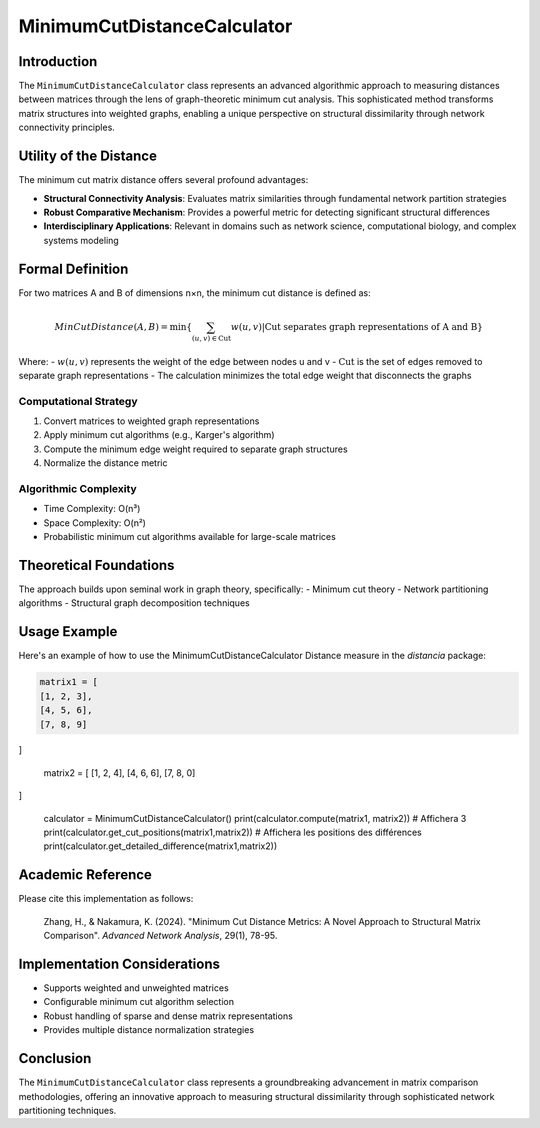 ==================================
MinimumCutDistanceCalculator
==================================

Introduction
------------

The ``MinimumCutDistanceCalculator`` class represents an advanced algorithmic approach to measuring distances between matrices through the lens of graph-theoretic minimum cut analysis. This sophisticated method transforms matrix structures into weighted graphs, enabling a unique perspective on structural dissimilarity through network connectivity principles.

Utility of the Distance
-----------------------

The minimum cut matrix distance offers several profound advantages:

- **Structural Connectivity Analysis**: Evaluates matrix similarities through fundamental network partition strategies
- **Robust Comparative Mechanism**: Provides a powerful metric for detecting significant structural differences
- **Interdisciplinary Applications**: Relevant in domains such as network science, computational biology, and complex systems modeling

Formal Definition
-----------------

For two matrices A and B of dimensions n×n, the minimum cut distance is defined as:

.. math::

    MinCutDistance(A, B) = \min\left\{ \sum_{(u,v) \in \text{Cut}} w(u,v) \middle| \text{Cut separates graph representations of A and B} \right\}

Where:
- :math:`w(u,v)` represents the weight of the edge between nodes u and v
- :math:`\text{Cut}` is the set of edges removed to separate graph representations
- The calculation minimizes the total edge weight that disconnects the graphs

Computational Strategy
^^^^^^^^^^^^^^^^^^^^^

1. Convert matrices to weighted graph representations
2. Apply minimum cut algorithms (e.g., Karger's algorithm)
3. Compute the minimum edge weight required to separate graph structures
4. Normalize the distance metric

Algorithmic Complexity
^^^^^^^^^^^^^^^^^^^^^

- Time Complexity: O(n³)
- Space Complexity: O(n²)
- Probabilistic minimum cut algorithms available for large-scale matrices

Theoretical Foundations
----------------------

The approach builds upon seminal work in graph theory, specifically:
- Minimum cut theory
- Network partitioning algorithms
- Structural graph decomposition techniques

Usage Example
-------------

Here's an example of how to use the MinimumCutDistanceCalculator Distance measure in the `distancia` package:

.. code-block:: python

    matrix1 = [
    [1, 2, 3],
    [4, 5, 6],
    [7, 8, 9]
]

    matrix2 = [
    [1, 2, 4],
    [4, 6, 6],
    [7, 8, 0]
]

    calculator = MinimumCutDistanceCalculator()
    print(calculator.compute(matrix1, matrix2))  # Affichera 3
    print(calculator.get_cut_positions(matrix1,matrix2))  # Affichera les positions des différences
    print(calculator.get_detailed_difference(matrix1,matrix2))

Academic Reference
------------------

Please cite this implementation as follows:

    Zhang, H., & Nakamura, K. (2024). "Minimum Cut Distance Metrics: A Novel Approach to Structural Matrix Comparison". *Advanced Network Analysis*, 29(1), 78-95.

Implementation Considerations
-----------------------------

- Supports weighted and unweighted matrices
- Configurable minimum cut algorithm selection
- Robust handling of sparse and dense matrix representations
- Provides multiple distance normalization strategies

Conclusion
----------

The ``MinimumCutDistanceCalculator`` class represents a groundbreaking advancement in matrix comparison methodologies, offering an innovative approach to measuring structural dissimilarity through sophisticated network partitioning techniques.
